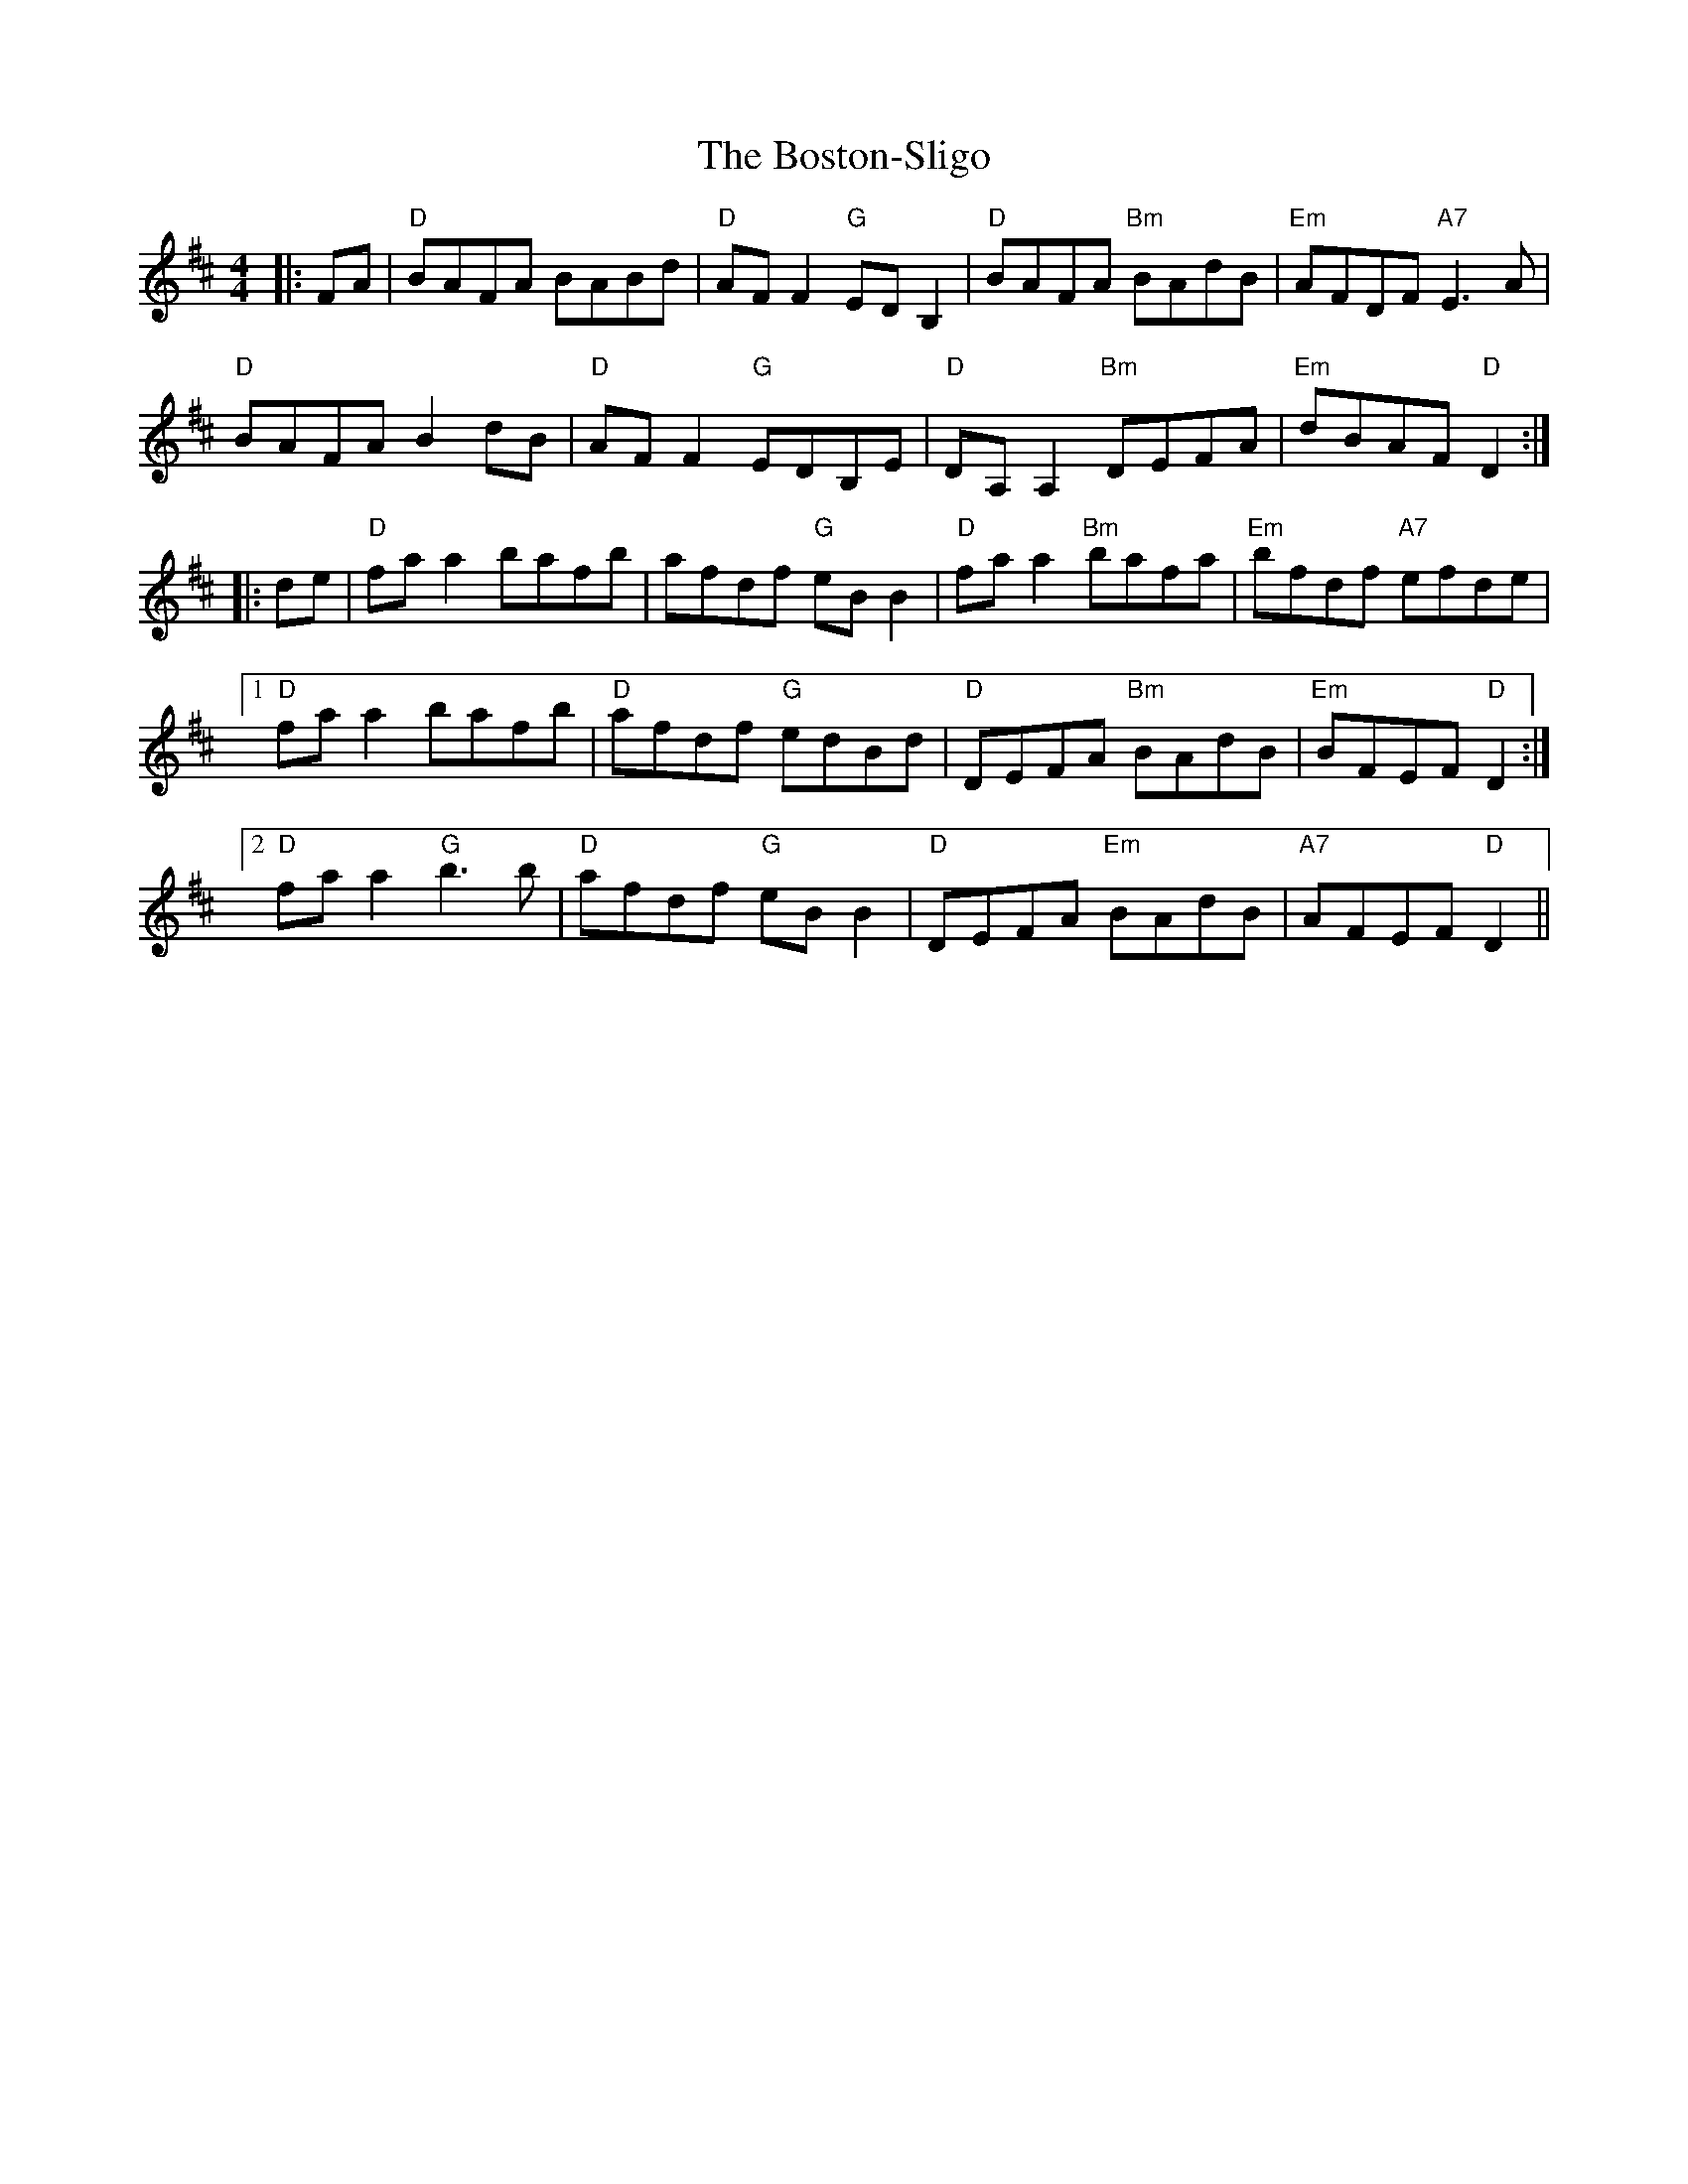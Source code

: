 X: 4560
T: Boston-Sligo, The
R: reel
M: 4/4
K: Dmajor
|:FA|"D" BAFA BABd|"D" AFF2 "G" EDB,2|"D" BAFA "Bm" BAdB|"Em" AFDF "A7" E3A|
"D" BAFA B2dB|"D" AFF2 "G" EDB,E|"D" DA,A,2 "Bm" DEFA|"Em" dBAF "D" D2:|
|:de|"D" faa2 bafb|afdf "G" eBB2|"D" faa2 "Bm" bafa|"Em" bfdf "A7" efde|
[1 "D" faa2 bafb|"D" afdf "G" edBd|"D" DEFA "Bm" BAdB|"Em" BFEF "D" D2:|
[2 "D" faa2 "G" b3b|"D" afdf "G" eBB2|"D" DEFA "Em" BAdB|"A7" AFEF "D" D2||

